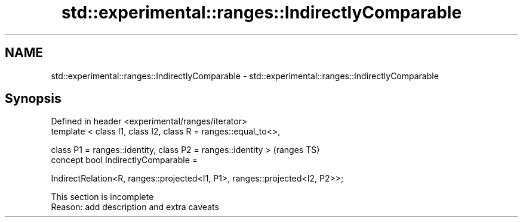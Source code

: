 .TH std::experimental::ranges::IndirectlyComparable 3 "2020.03.24" "http://cppreference.com" "C++ Standard Libary"
.SH NAME
std::experimental::ranges::IndirectlyComparable \- std::experimental::ranges::IndirectlyComparable

.SH Synopsis
   Defined in header <experimental/ranges/iterator>
   template < class I1, class I2, class R = ranges::equal_to<>,

   class P1 = ranges::identity, class P2 = ranges::identity >                  (ranges TS)
   concept bool IndirectlyComparable =

   IndirectRelation<R, ranges::projected<I1, P1>, ranges::projected<I2, P2>>;

    This section is incomplete
    Reason: add description and extra caveats
